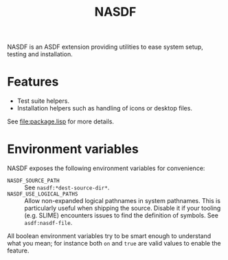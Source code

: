 #+TITLE: NASDF

NASDF is an ASDF extension providing utilities to ease system setup, testing and
installation.

* Features

- Test suite helpers.
- Installation helpers such as handling of icons or desktop files.

See [[file:package.lisp]] for more details.

* Environment variables

NASDF exposes the following environment variables for convenience:

- =NASDF_SOURCE_PATH= :: See =nasdf:*dest-source-dir*=.
- =NASDF_USE_LOGICAL_PATHS= :: Allow non-expanded logical pathnames in system
  pathnames.
  This is particularly useful when shipping the source.
  Disable it if your tooling (e.g. SLIME) encounters issues to find the
  definition of symbols.
  See =asdf:nasdf-file=.

All boolean environment variables try to be smart enough to understand what you
mean; for instance both =on= and =true= are valid values to enable the feature.
